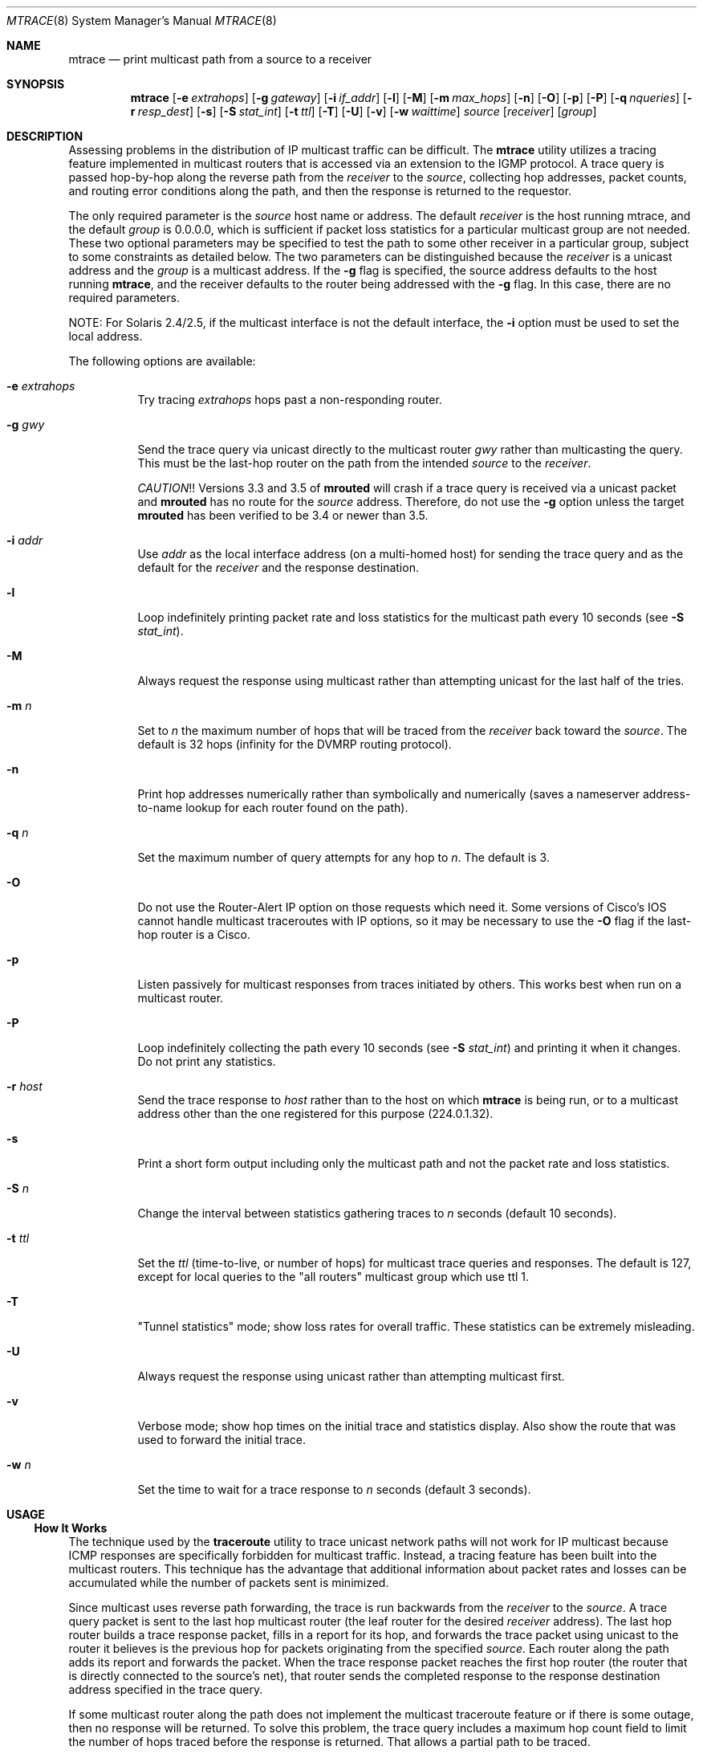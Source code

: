 .\" Copyright (c) 1995 by the University of Southern California
.\" All rights reserved.
.\"
.\" Permission to use, copy, modify, and distribute this software and its
.\" documentation in source and binary forms for non-commercial purposes
.\" and without fee is hereby granted, provided that the above copyright
.\" notice appear in all copies and that both the copyright notice and
.\" this permission notice appear in supporting documentation, and that
.\" any documentation, advertising materials, and other materials related
.\" to such distribution and use acknowledge that the software was
.\" developed by the University of Southern California, Information
.\" Sciences Institute.  The name of the University may not be used to
.\" endorse or promote products derived from this software without
.\" specific prior written permission.
.\"
.\" THE UNIVERSITY OF SOUTHERN CALIFORNIA makes no representations about
.\" the suitability of this software for any purpose.  THIS SOFTWARE IS
.\" PROVIDED "AS IS" AND WITHOUT ANY EXPRESS OR IMPLIED WARRANTIES,
.\" INCLUDING, WITHOUT LIMITATION, THE IMPLIED WARRANTIES OF
.\" MERCHANTABILITY AND FITNESS FOR A PARTICULAR PURPOSE.
.\"
.\" Other copyrights might apply to parts of this software and are so
.\" noted when applicable.
.\"
.\" This manual page (but not the software) was derived from the
.\" manual page for the traceroute program which bears the following
.\" copyright notice:
.\"
.\" Copyright (c) 1988 The Regents of the University of California.
.\" All rights reserved.
.\"
.\" $FreeBSD$
.\"
.Dd May 8, 1995
.Dt MTRACE 8
.Os
.Sh NAME
.Nm mtrace
.Nd print multicast path from a source to a receiver
.Sh SYNOPSIS
.Nm
.Op Fl e Ar extrahops
.Op Fl g Ar gateway
.Op Fl i Ar if_addr
.Op Fl l
.Op Fl M
.Op Fl m Ar max_hops
.Op Fl n
.Op Fl O
.Op Fl p
.Op Fl P
.Op Fl q Ar nqueries
.Op Fl r Ar resp_dest
.Op Fl s
.Op Fl S Ar stat_int
.Op Fl t Ar ttl
.Op Fl T
.Op Fl U
.Op Fl v
.Op Fl w Ar waittime
.Ar source
.Op Ar receiver
.Op Ar group
.Sh DESCRIPTION
Assessing problems in the distribution of IP multicast traffic
can be difficult.
The
.Nm
utility utilizes a tracing feature implemented in multicast routers that is
accessed via an extension to the IGMP protocol.
A trace query is
passed hop-by-hop along the reverse path from the
.Ar receiver
to the
.Ar source ,
collecting hop addresses, packet counts, and routing error conditions
along the path, and then the response is returned to the requestor.
.Pp
The only required parameter is the
.Ar source
host name or address.
The default
.Ar receiver
is the host running mtrace, and the default
.Ar group
is 0.0.0.0, which is sufficient if packet loss
statistics for a particular multicast group are not needed.
These two
optional parameters may be specified to test the path to some other
receiver in a particular group, subject to some constraints as
detailed below.
The two parameters can be distinguished because the
.Ar receiver
is a unicast address and the
.Ar group
is a multicast address.
If the
.Fl g
flag is specified, the source address defaults to the host running
.Nm ,
and the receiver defaults to the router being addressed with
the
.Fl g
flag.
In this case, there are no required parameters.
.Pp
NOTE: For Solaris 2.4/2.5, if the multicast interface is not the default
interface, the
.Fl i
option must be used to set the local address.
.Pp
The following options are available:
.Bl -tag -width indent
.It Fl e Ar extrahops
Try tracing
.Ar extrahops
hops past a non-responding router.
.It Fl g Ar gwy
Send the trace query via unicast directly to the multicast router
.Ar gwy
rather than multicasting the query.
This must be the last-hop router on the path from the intended
.Ar source
to the
.Ar receiver .
.Pp
.Em CAUTION ! !
Versions 3.3 and 3.5 of
.Nm mrouted
will crash if a trace query is received via a
unicast packet and
.Nm mrouted
has no route for the
.Ar source
address.
Therefore, do not use the
.Fl g
option unless the target
.Nm mrouted
has been verified to be 3.4 or newer than 3.5.
.It Fl i Ar addr
Use
.Ar addr
as the local interface address (on a multi-homed host) for sending the
trace query and as the default for the
.Ar receiver
and the response destination.
.It Fl l
Loop indefinitely printing packet rate and loss statistics for the
multicast path every 10 seconds (see
.Fl S Ar stat_int ) .
.It Fl M
Always request the response using multicast rather than attempting
unicast for the last half of the tries.
.It Fl m Ar n
Set to
.Ar n
the maximum number of hops that will be traced from the
.Ar receiver
back toward the
.Ar source .
The default is 32 hops (infinity for the DVMRP routing protocol).
.It Fl n
Print hop addresses numerically rather than symbolically and numerically
(saves a nameserver address-to-name lookup for each router found on the
path).
.It Fl q Ar n
Set the maximum number of query attempts for any hop to
.Ar n .
The default is 3.
.It Fl O
Do not use the Router-Alert IP option on those requests which need it.
Some versions of Cisco's IOS cannot handle
multicast traceroutes with IP options, so it may be necessary to use the
.Fl O
flag if the last-hop router is a Cisco.
.It Fl p
Listen passively for multicast responses from traces initiated by
others.
This works best when run on a multicast router.
.It Fl P
Loop indefinitely collecting the path every 10 seconds (see
.Fl S Ar stat_int )
and printing it when it changes.
Do not print any statistics.
.It Fl r Ar host
Send the trace response to
.Ar host
rather than to the host on which
.Nm
is being run, or to a multicast address other than the one registered
for this purpose (224.0.1.32).
.It Fl s
Print a short form output including only the multicast path and not
the packet rate and loss statistics.
.It Fl S Ar n
Change the interval between statistics gathering traces to
.Ar n
seconds (default 10 seconds).
.It Fl t Ar ttl
Set the
.Ar ttl
(time-to-live, or number of hops) for multicast trace queries and
responses.
The default is 127, except for local queries to the "all
routers" multicast group which use ttl 1.
.It Fl T
"Tunnel statistics" mode; show loss rates for overall traffic.
These statistics can be extremely misleading.
.It Fl U
Always request the response using unicast rather than attempting
multicast first.
.It Fl v
Verbose mode; show hop times on the initial trace and statistics display.
Also show the route that was used to forward the initial trace.
.It Fl w Ar n
Set the time to wait for a trace response to
.Ar n
seconds (default 3 seconds).
.El
.Sh USAGE
.Ss "How It Works"
The technique used by the
.Nm traceroute
utility to trace unicast network paths will not work for IP multicast
because ICMP responses are specifically forbidden for multicast traffic.
Instead, a tracing feature has been built into the multicast routers.
This technique has the advantage that additional information about
packet rates and losses can be accumulated while the number of packets
sent is minimized.
.Pp
Since multicast uses
reverse path forwarding, the trace is run backwards from the
.Ar receiver
to the
.Ar source .
A trace query packet is sent to the last
hop multicast router (the leaf router for the desired
.Ar receiver
address).
The last hop router builds a trace response packet, fills in
a report for its hop, and forwards the trace packet using unicast to
the router it believes is the previous hop for packets originating
from the specified
.Ar source .
Each router along the path adds its report and forwards the packet.
When the trace response packet reaches the first hop router (the router
that is directly connected to the source's net), that router sends the
completed response to the response destination address specified in
the trace query.
.Pp
If some multicast router along the path does not implement the
multicast traceroute feature or if there is some outage, then no
response will be returned.
To solve this problem, the trace query
includes a maximum hop count field to limit the number of hops traced
before the response is returned.
That allows a partial path to be
traced.
.Pp
The reports inserted by each router contain not only the address of
the hop, but also the ttl required to forward and some flags to indicate
routing errors, plus counts of the total number of packets on the
incoming and outgoing interfaces and those forwarded for the specified
.Ar group .
Taking differences in these counts for two traces separated in time
and comparing the output packet counts from one hop with the input
packet counts of the next hop allows the calculation of packet rate
and packet loss statistics for each hop to isolate congestion
problems.
.Ss Finding the Last-Hop Router
The trace query must be sent to the multicast router which is the
last hop on the path from the
.Ar source
to the
.Ar receiver .
If the receiver is on the local subnet (as determined using the subnet
mask), then the default method is to multicast the trace query to
all-routers.mcast.net (224.0.0.2) with a ttl of 1.
Otherwise, the
trace query is multicast to the
.Ar group
address since the last hop router will be a member of that group if
the receiver is.
Therefore it is necessary to specify a group that
the intended receiver has joined.
This multicast is sent with a
default ttl of 127, which may not be sufficient for all cases (changed
with the
.Fl t
option).
If the last hop router is known, it may also be addressed directly
using the
.Fl g
option).
Alternatively, if it is desired to trace a group that the
receiver has not joined, but it is known that the last-hop router is a
member of another group, the
.Fl g
option may also be used to specify a different multicast address for the
trace query.
.Pp
When tracing from a multihomed host or router, the default receiver
address may not be the desired interface for the path from the source.
In that case, the desired interface should be specified explicitly as
the
.Ar receiver .
.Ss Directing the Response
By default,
.Nm
first attempts to trace the full reverse path, unless the number of
hops to trace is explicitly set with the
.Fl m
option.
If there is no response within a 3 second timeout interval
(changed with the
.Fl w
option), a "*" is printed and the probing switches to hop-by-hop mode.
Trace queries are issued starting with a maximum hop count of one and
increasing by one until the full path is traced or no response is
received.
At each hop, multiple probes are sent (default is three,
changed with
.Fl q
option).
The first half of the attempts (default is two) are made with
the reply address set to standard multicast address, mtrace.mcast.net
(224.0.1.32) with the ttl set to 32 more than what is needed to pass the
thresholds seen so far along the path to the receiver.
For each
additional attempt, the ttl is increased by another 32 each time up to
a maximum of 192.
Since the desired router may not be able to send a
multicast reply, the remainder of the attempts request that the
response be sent via unicast to the host running
.Nm .
Alternatively, the multicast ttl may be set explicitly with the
.Fl t
option, the initial multicast attempts can be forced to use unicast
instead with the
.Fl U
option, the final unicast attempts can be forced to use multicast
instead with the
.Fl M
option, or if you specify
.Fl UM ,
.Nm
will first attempt using unicast and then multicast.
For each attempt,
if no response is received within the timeout, a "*" is printed.
After
the specified number of attempts have failed,
.Nm
will try to query the next hop router with a DVMRP_ASK_NEIGHBORS2
request (as used by the
.Nm mrinfo
program) to see what kind of router it is.
The
.Nm
utility will try to query three (changed with the
.Fl e
option) hops past a non-responding router, in the hopes that even
though it is not capable of sending a response, it might be capable of
forwarding the request on.
.Sh EXAMPLES
The output of
.Nm
is in two sections.
The first section is a short listing of the hops
in the order they are queried, that is, in the reverse of the order
from the
.Ar source
to the
.Ar receiver .
For each hop, a line is printed showing the hop number (counted
negatively to indicate that this is the reverse path); the multicast
routing protocol (DVMRP, MOSPF, PIM, etc.); the threshold required to
forward data (to the previous hop in the listing as indicated by the
up-arrow character); and the cumulative delay for the query to reach
that hop (valid only if the clocks are synchronized).
This first
section ends with a line showing the round-trip time which measures
the interval from when the query is issued until the response is
received, both derived from the local system clock, and the total
ttl required for a packet to travel along this path.
A sample use and
output might be:
.Pp
.Bd -literal
oak.isi.edu 80# mtrace -l caraway.lcs.mit.edu 224.2.0.3
Mtrace from 18.26.0.170 to 128.9.160.100 via group 224.2.0.3
Querying full reverse path...
  0  oak.isi.edu (128.9.160.100)
 -1  cub.isi.edu (128.9.160.153)  DVMRP  thresh^ 1  3 ms
 -2  la.dart.net (140.173.128.1)  DVMRP  thresh^ 1  14 ms
 -3  dc.dart.net (140.173.64.1)  DVMRP  thresh^ 1  50 ms
 -4  bbn.dart.net (140.173.32.1)  DVMRP  thresh^ 1  63 ms
 -5  mit.dart.net (140.173.48.2)  DVMRP  thresh^ 1  71 ms
 -6  caraway.lcs.mit.edu (18.26.0.170)
Round trip time 124 ms; total ttl of 6 required.
.Ed
.Pp
If a hop reports that it is using the default route to forward packets,
the word
.Em [default]
is printed after that hop.
If the
.Fl v
flag is supplied, the route being used to forward packets is printed
in the form
.Em [18.26.0/24] .
.Pp
The second section provides a pictorial view of the path in the
forward direction with data flow indicated by arrows pointing downward
and the query path indicated by arrows pointing upward.
For each hop,
both the entry and exit addresses of the router are shown if
different, along with the initial ttl required on the packet in order
to be forwarded at this hop and the propagation delay across the hop
assuming that the routers at both ends have synchronized clocks.
The right half of this section is composed of two sets of statistics.
The first column contains the average packet rate for all traffic at
each hop.
The remaining columns are the
number of packets lost, the number of packets sent, the percentage
lost, and the average packet rate at each hop.
These statistics are
calculated from differences between traces and from hop to hop as
explained above.
The first group shows the statistics for all traffic
flowing out the interface at one hop and in the interface at the next
hop.
The second group shows the statistics only for traffic forwarded
from the specified
.Ar source
to the specified
.Ar group .
The first group of statistics may be expanded to include loss rates
using the
.Fl T
option.
However, these numbers can be extremely misleading and require
detailed knowledge of the routers involved to be interpreted properly.
.Pp
These statistics are shown on one or two lines for each hop.
Without
any options, this second section of the output is printed only once,
approximately 10 seconds after the initial trace.
One line is shown
for each hop showing the statistics over that 10-second period.
If
the
.Fl l
option is given, the second section is repeated every 10 seconds and
two lines are shown for each hop.
The first line shows the statistics
for the last 10 seconds, and the second line shows the cumulative
statistics over the period since the initial trace, which is 101
seconds in the example below.
The second section of the output is
omitted if the
.Fl s
option is set or if no multicast group is specified.
.Pp
.Bd -literal
Waiting to accumulate statistics... Results after 101 seconds:

  Source       Response Dest    Overall   Packet Statistics For Traffic From
18.26.0.170    128.9.160.100    Packet    18.26.0.170 To 224.2.0.3
     |       __/ rtt  125 ms     Rate     Lost/Sent = Pct  Rate
     v      /    hop   65 ms    -------   ---------------------
18.26.0.144
140.173.48.2   mit.dart.net
     |     ^     ttl    1         0 pps      0/2  = --%  0 pps
     v     |     hop    8 ms      0 pps      0/18 =  0%  0 pps
140.173.48.1
140.173.32.1   bbn.dart.net
     |     ^     ttl    2         0 pps      0/2  = --%  0 pps
     v     |     hop   12 ms      0 pps      0/18 =  0%  0 pps
140.173.32.2
140.173.64.1   dc.dart.net
     |     ^     ttl    3        27 pps      0/2  = --%  0 pps
     v     |     hop   34 ms     26 pps      0/18 =  0%  0 pps
140.173.64.2
140.173.128.1  la.dart.net
     |     ^     ttl    4        83 pps      0/2  = --%  0 pps
     v     |     hop   11 ms     79 pps      0/18 =  0%  0 pps
140.173.128.2
128.9.160.153  cub.isi.edu
     |      \\__  ttl    5        83 pps      ?/2         0 pps
     v         \\ hop   -8 ms     79 pps      ?/18        0 pps
128.9.160.100  128.9.160.100
  Receiver     Query Source
.Ed
.Pp
Because the packet counts may be changing as the trace query is
propagating, there may be small errors (off by 1 or 2) in these
statistics.
However, those errors should not accumulate, so the
cumulative statistics line should increase in accuracy as a new trace
is run every 10 seconds.
There are two sources of larger errors, both
of which show up as negative losses:
.Pp
If the input to a node is from a multi-access network with more than
one other node attached, then the input count will be (close to) the
sum of the output counts from all the attached nodes, but the output
count from the previous hop on the traced path will be only part of
that.
Hence the output count minus the input count will be negative.
.Pp
In release 3.3 of the DVMRP multicast forwarding software for SunOS
and other systems, a multicast packet generated on a router will be
counted as having come in an interface even though it did not.
This
creates the negative loss that can be seen in the example above.
.Pp
Note that these negative losses may mask positive losses.
.Pp
In the example, there is also one negative hop time.
This simply
indicates a lack of synchronization between the system clocks across
that hop.
This example also illustrates how the percentage loss is
shown as two dashes when the number of packets sent is less than 10
because the percentage would not be statistically valid.
.Pp
A second example shows a trace to a receiver that is not local; the
query is sent to the last-hop router with the
.Fl g
option.
In this example, the trace of the full reverse path resulted
in no response because there was a node running an old version of
.Nm mrouted
that did not implement the multicast traceroute function, so
.Nm
switched to hop-by-hop mode.
The
.Dq Output pruned
error code
indicates that traffic for group 224.2.143.24 would not be forwarded.
.Pp
.Bd -literal
oak.isi.edu 108# mtrace -g 140.173.48.2 204.62.246.73 \\
                           butter.lcs.mit.edu 224.2.143.24
Mtrace from 204.62.246.73 to 18.26.0.151 via group 224.2.143.24
Querying full reverse path... * switching to hop-by-hop:
  0  butter.lcs.mit.edu (18.26.0.151)
 -1  jam.lcs.mit.edu (18.26.0.144)  DVMRP  thresh^ 1  33 ms  Output pruned
 -2  bbn.dart.net (140.173.48.1)  DVMRP  thresh^ 1  36 ms
 -3  dc.dart.net (140.173.32.2)  DVMRP  thresh^ 1  44 ms
 -4  darpa.dart.net (140.173.240.2)  DVMRP  thresh^ 16  47 ms
 -5  * * * noc.hpc.org (192.187.8.2) [mrouted 2.2] didn't respond
Round trip time 95 ms
.Ed
.Sh SEE ALSO
.Xr map-mbone 8 ,
.Xr mrinfo 8 ,
.Xr mrouted 8 ,
.Xr traceroute 8
.Sh AUTHORS
.An -nosplit
Implemented by
.An Steve Casner
based on an initial prototype written by
.An Ajit Thyagarajan .
The multicast traceroute mechanism was designed by
.An Van Jacobson
with help from
.An Steve Casner ,
.An Steve Deering ,
.An Dino Farinacci ,
and
.An Deb Agrawal ;
it was implemented in
.Nm mrouted
by
.An Ajit Thyagarajan
and
.An Bill Fenner .
The option syntax and the output format of
.Nm
are modeled after the unicast
.Nm traceroute
program written by
.An Van Jacobson .
.Sh BUGS
Statistics collection in passive mode does not always produce the same output
as when actively collecting data.
